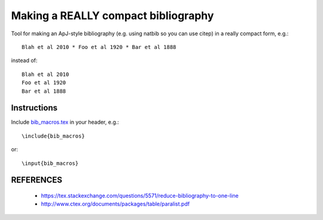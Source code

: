 Making a REALLY compact bibliography
====================================

Tool for making an ApJ-style bibliography (e.g. using natbib so you can use \citep) in a really compact form, e.g.::

   Blah et al 2010 * Foo et al 1920 * Bar et al 1888

instead of::

   Blah et al 2010 
   Foo et al 1920 
   Bar et al 1888

.. image:: example.png

Instructions
------------

Include `bib_macros.tex`_ in your header, e.g.::

    \include{bib_macros}

or::

    \input{bib_macros}


REFERENCES
----------


 * https://tex.stackexchange.com/questions/5571/reduce-bibliography-to-one-line
 * http://www.ctex.org/documents/packages/table/paralist.pdf


.. _bib_macros.tex: bib_macros.tex
